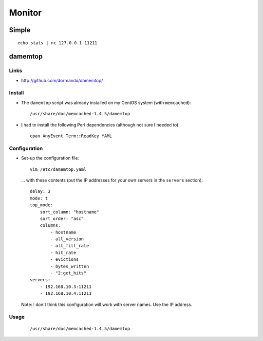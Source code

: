 Monitor
*******

Simple
======

::

  echo stats | nc 127.0.0.1 11211

damemtop
========

Links
-----

- http://github.com/dormando/damemtop/

Install
-------

- The ``damemtop`` script was already installed on my CentOS system (with
  ``memcached``):

  ::

    /usr/share/doc/memcached-1.4.5/damemtop

- I had to install the following Perl dependencies (although not sure I
  needed to):

  ::

    cpan AnyEvent Term::ReadKey YAML

Configuration
-------------

- Set-up the configuration file:

  ::

    vim /etc/damemtop.yaml

  ... with these contents (put the IP addresses for your own servers in the
  ``servers`` section):

  ::

    delay: 3
    mode: t
    top_mode:
        sort_column: "hostname"
        sort_order: "asc"
        columns:
            - hostname
            - all_version
            - all_fill_rate
            - hit_rate
            - evictions
            - bytes_written
            - "2:get_hits"
    servers:
        - 192.168.10.3:11211
        - 192.168.10.4:11211

  Note: I don't think this configuration will work with server names.  Use the
  IP address.

Usage
-----

  ::

    /usr/share/doc/memcached-1.4.5/damemtop

